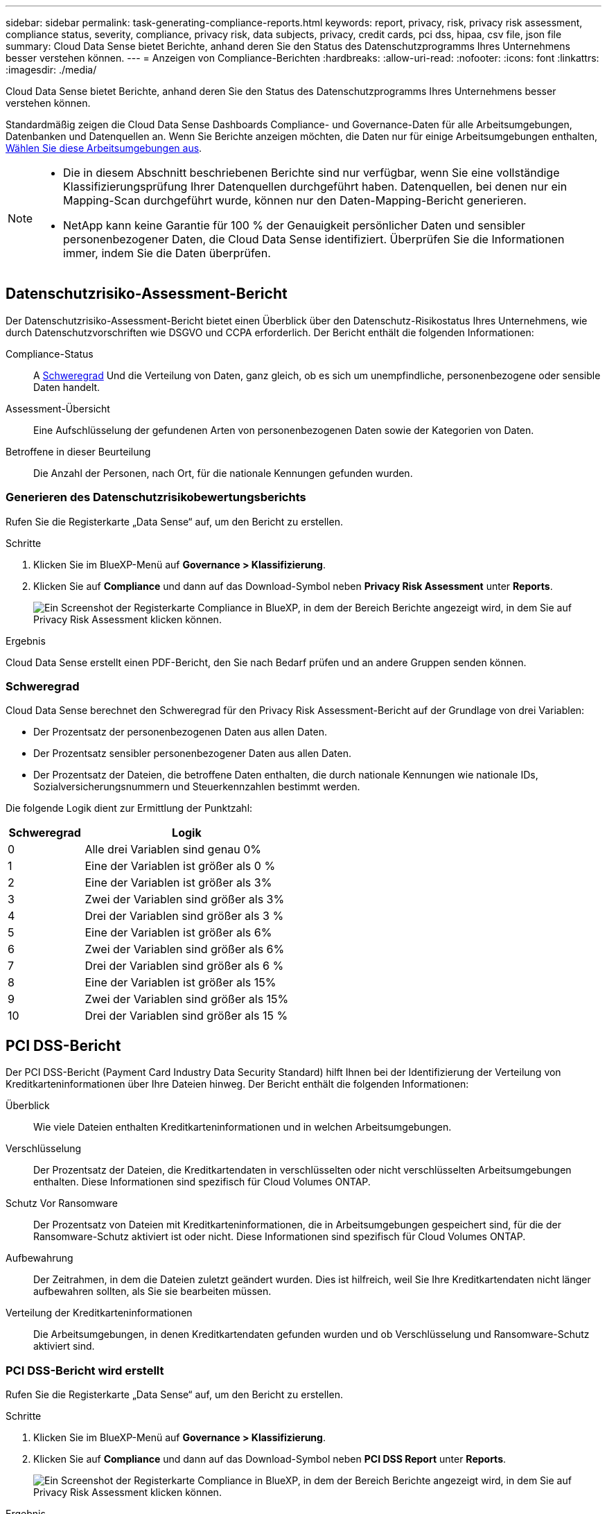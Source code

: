 ---
sidebar: sidebar 
permalink: task-generating-compliance-reports.html 
keywords: report, privacy, risk, privacy risk assessment, compliance status, severity, compliance, privacy risk, data subjects, privacy, credit cards, pci dss, hipaa, csv file, json file 
summary: Cloud Data Sense bietet Berichte, anhand deren Sie den Status des Datenschutzprogramms Ihres Unternehmens besser verstehen können. 
---
= Anzeigen von Compliance-Berichten
:hardbreaks:
:allow-uri-read: 
:nofooter: 
:icons: font
:linkattrs: 
:imagesdir: ./media/


[role="lead"]
Cloud Data Sense bietet Berichte, anhand deren Sie den Status des Datenschutzprogramms Ihres Unternehmens besser verstehen können.

Standardmäßig zeigen die Cloud Data Sense Dashboards Compliance- und Governance-Daten für alle Arbeitsumgebungen, Datenbanken und Datenquellen an. Wenn Sie Berichte anzeigen möchten, die Daten nur für einige Arbeitsumgebungen enthalten, <<Auswählen der Arbeitsumgebungen für Berichte,Wählen Sie diese Arbeitsumgebungen aus>>.

[NOTE]
====
* Die in diesem Abschnitt beschriebenen Berichte sind nur verfügbar, wenn Sie eine vollständige Klassifizierungsprüfung Ihrer Datenquellen durchgeführt haben. Datenquellen, bei denen nur ein Mapping-Scan durchgeführt wurde, können nur den Daten-Mapping-Bericht generieren.
* NetApp kann keine Garantie für 100 % der Genauigkeit persönlicher Daten und sensibler personenbezogener Daten, die Cloud Data Sense identifiziert. Überprüfen Sie die Informationen immer, indem Sie die Daten überprüfen.


====


== Datenschutzrisiko-Assessment-Bericht

Der Datenschutzrisiko-Assessment-Bericht bietet einen Überblick über den Datenschutz-Risikostatus Ihres Unternehmens, wie durch Datenschutzvorschriften wie DSGVO und CCPA erforderlich. Der Bericht enthält die folgenden Informationen:

Compliance-Status:: A <<Schweregrad,Schweregrad>> Und die Verteilung von Daten, ganz gleich, ob es sich um unempfindliche, personenbezogene oder sensible Daten handelt.
Assessment-Übersicht:: Eine Aufschlüsselung der gefundenen Arten von personenbezogenen Daten sowie der Kategorien von Daten.
Betroffene in dieser Beurteilung:: Die Anzahl der Personen, nach Ort, für die nationale Kennungen gefunden wurden.




=== Generieren des Datenschutzrisikobewertungsberichts

Rufen Sie die Registerkarte „Data Sense“ auf, um den Bericht zu erstellen.

.Schritte
. Klicken Sie im BlueXP-Menü auf *Governance > Klassifizierung*.
. Klicken Sie auf *Compliance* und dann auf das Download-Symbol neben *Privacy Risk Assessment* unter *Reports*.
+
image:screenshot_privacy_risk_assessment.gif["Ein Screenshot der Registerkarte Compliance in BlueXP, in dem der Bereich Berichte angezeigt wird, in dem Sie auf Privacy Risk Assessment klicken können."]



.Ergebnis
Cloud Data Sense erstellt einen PDF-Bericht, den Sie nach Bedarf prüfen und an andere Gruppen senden können.



=== Schweregrad

Cloud Data Sense berechnet den Schweregrad für den Privacy Risk Assessment-Bericht auf der Grundlage von drei Variablen:

* Der Prozentsatz der personenbezogenen Daten aus allen Daten.
* Der Prozentsatz sensibler personenbezogener Daten aus allen Daten.
* Der Prozentsatz der Dateien, die betroffene Daten enthalten, die durch nationale Kennungen wie nationale IDs, Sozialversicherungsnummern und Steuerkennzahlen bestimmt werden.


Die folgende Logik dient zur Ermittlung der Punktzahl:

[cols="27,73"]
|===
| Schweregrad | Logik 


| 0 | Alle drei Variablen sind genau 0% 


| 1 | Eine der Variablen ist größer als 0 % 


| 2 | Eine der Variablen ist größer als 3% 


| 3 | Zwei der Variablen sind größer als 3% 


| 4 | Drei der Variablen sind größer als 3 % 


| 5 | Eine der Variablen ist größer als 6% 


| 6 | Zwei der Variablen sind größer als 6% 


| 7 | Drei der Variablen sind größer als 6 % 


| 8 | Eine der Variablen ist größer als 15% 


| 9 | Zwei der Variablen sind größer als 15% 


| 10 | Drei der Variablen sind größer als 15 % 
|===


== PCI DSS-Bericht

Der PCI DSS-Bericht (Payment Card Industry Data Security Standard) hilft Ihnen bei der Identifizierung der Verteilung von Kreditkarteninformationen über Ihre Dateien hinweg. Der Bericht enthält die folgenden Informationen:

Überblick:: Wie viele Dateien enthalten Kreditkarteninformationen und in welchen Arbeitsumgebungen.
Verschlüsselung:: Der Prozentsatz der Dateien, die Kreditkartendaten in verschlüsselten oder nicht verschlüsselten Arbeitsumgebungen enthalten. Diese Informationen sind spezifisch für Cloud Volumes ONTAP.
Schutz Vor Ransomware:: Der Prozentsatz von Dateien mit Kreditkarteninformationen, die in Arbeitsumgebungen gespeichert sind, für die der Ransomware-Schutz aktiviert ist oder nicht. Diese Informationen sind spezifisch für Cloud Volumes ONTAP.
Aufbewahrung:: Der Zeitrahmen, in dem die Dateien zuletzt geändert wurden. Dies ist hilfreich, weil Sie Ihre Kreditkartendaten nicht länger aufbewahren sollten, als Sie sie bearbeiten müssen.
Verteilung der Kreditkarteninformationen:: Die Arbeitsumgebungen, in denen Kreditkartendaten gefunden wurden und ob Verschlüsselung und Ransomware-Schutz aktiviert sind.




=== PCI DSS-Bericht wird erstellt

Rufen Sie die Registerkarte „Data Sense“ auf, um den Bericht zu erstellen.

.Schritte
. Klicken Sie im BlueXP-Menü auf *Governance > Klassifizierung*.
. Klicken Sie auf *Compliance* und dann auf das Download-Symbol neben *PCI DSS Report* unter *Reports*.
+
image:screenshot_pci_dss.gif["Ein Screenshot der Registerkarte Compliance in BlueXP, in dem der Bereich Berichte angezeigt wird, in dem Sie auf Privacy Risk Assessment klicken können."]



.Ergebnis
Cloud Data Sense erstellt einen PDF-Bericht, den Sie nach Bedarf prüfen und an andere Gruppen senden können.



== HIPAA-Bericht

Der HIPAA-Bericht (Health Insurance Portability and Accountability Act) hilft Ihnen bei der Identifizierung von Dateien, die Gesundheitsdaten enthalten. Er unterstützt Ihr Unternehmen bei der Einhaltung der HIPAA-Datenschutzgesetze. Die Information Cloud Data Sense Looks umfasst:

* Zustandsreferenzmuster
* ICD-10 CM medizinischer Code
* ICD-9 CM medizinischer Code
* HR – Kategorie Gesundheit
* Datenkategorie für Gesundheitsanwendungen


Der Bericht enthält die folgenden Informationen:

Überblick:: Wie viele Dateien enthalten Gesundheitsinformationen und in welchen Arbeitsumgebungen.
Verschlüsselung:: Der Prozentsatz der Dateien, die Gesundheitsinformationen in verschlüsselten oder nicht verschlüsselten Arbeitsumgebungen enthalten. Diese Informationen sind spezifisch für Cloud Volumes ONTAP.
Schutz Vor Ransomware:: Der Prozentsatz von Dateien mit Gesundheitsinformationen in Arbeitsumgebungen, in denen Ransomware-Schutz aktiviert ist oder nicht. Diese Informationen sind spezifisch für Cloud Volumes ONTAP.
Aufbewahrung:: Der Zeitrahmen, in dem die Dateien zuletzt geändert wurden. Dies ist hilfreich, weil Sie Gesundheitsinformationen nicht länger aufbewahren sollten, als Sie sie verarbeiten müssen.
Verteilung von Gesundheitsinformationen:: In den Arbeitsumgebungen, in denen die Gesundheitsdaten gefunden wurden und ob Verschlüsselung und Ransomware-Schutz aktiviert sind.




=== HIPAA-Bericht wird erstellt

Rufen Sie die Registerkarte „Data Sense“ auf, um den Bericht zu erstellen.

.Schritte
. Klicken Sie im BlueXP-Menü auf *Governance > Klassifizierung*.
. Klicken Sie auf *Compliance* und dann auf das Download-Symbol neben *HIPAA Report* unter *Reports*.
+
image:screenshot_hipaa.gif["Ein Screenshot der Registerkarte Compliance in BlueXP, in dem der Bereich Berichte angezeigt wird, in dem Sie auf HIPAA klicken können."]



.Ergebnis
Cloud Data Sense erstellt einen PDF-Bericht, den Sie nach Bedarf prüfen und an andere Gruppen senden können.



== Was ist ein Antrag auf Zugang für betroffene Person?

Datenschutzvorschriften wie die Europäische DSGVO erteilen Betroffenen (wie Kunden oder Mitarbeitern) das Recht, auf ihre personenbezogenen Daten zuzugreifen. Wenn eine betroffene Person diese Informationen anfordert, wird dies als DSAR (Zugriffsanfrage für betroffene Person) bezeichnet. Unternehmen sind verpflichtet, auf diese Anfragen „ohne übermäßige Verzögerung“ und spätestens innerhalb eines Monats nach Eingang zu reagieren.

Sie können auf einen DSAR antworten, indem Sie nach dem vollständigen Namen eines Studienteilnehmers oder einer bekannten Kennung (z. B. einer E-Mail-Adresse) suchen und dann einen Bericht herunterladen. Der Bericht soll Ihrem Unternehmen helfen, die Vorgaben der DSGVO oder ähnlicher Datenschutzgesetze einzuhalten.



=== Wie kann Cloud Data Sense Ihnen dabei helfen, auf einen DSAR zu reagieren?

Wenn Sie eine Suche für den Betroffenen durchführen, findet Cloud Data Sense alle Dateien, Buckets, OneDrive und SharePoint Konten, die darin ihren Namen oder ihr Kennung enthalten. Data Sense prüft die neuesten vorindizierten Daten auf den Namen oder die Kennung. Es wird kein neuer Scan gestartet.

Nachdem die Suche abgeschlossen ist, können Sie die Liste der Dateien für einen Bericht für die Anforderung von Datensubjekten herunterladen. Der Bericht sammelt Erkenntnisse aus den Daten und stellt die Daten zu rechtlichen Bedingungen bereit, die Sie an die Person zurücksenden können.


NOTE: Die Suche nach Betroffenen wird derzeit in Datenbanken nicht unterstützt.



=== Suchen nach Betroffenen und Herunterladen von Berichten

Suchen Sie nach dem vollständigen Namen oder der bekannten Kennung des Betroffenen, und laden Sie dann einen Dateilistenbericht oder einen DSAR-Bericht herunter. Suchen Sie nach link:reference-private-data-categories.html#types-of-personal-data["Alle persönlichen Informationstypen"^].


NOTE: Englisch, Deutsch und Spanisch werden bei der Suche nach den Namen der Betroffenen unterstützt. Support für weitere Sprachen wird später hinzugefügt.

.Schritte
. Klicken Sie im BlueXP-Menü auf *Governance > Klassifizierung*.
. Klicken Sie Auf *Data Subjects*.
. Suchen Sie nach dem vollständigen Namen oder der bekannten Kennung des Betroffenen.
+
Hier ein Beispiel, das eine Suche nach dem Namen _john doe_ zeigt:

+
image:screenshot_dsar_search.gif["Ein Screenshot, der eine Suche nach dem Namen \"John Doe\" nach einem DSAR zeigt."]

. Wählen Sie eine der folgenden Optionen:
+
** *Download DSAR Report*: Eine formelle Antwort auf die Zugriffsanfrage, die Sie an den Betroffenen senden können. Dieser Bericht enthält automatisch generierte Informationen auf der Grundlage von Daten, die Cloud Data Sense auf der betroffenen Person gefunden hat und als Vorlage verwendet werden können. Füllen Sie das Formular aus und überprüfen Sie es intern, bevor Sie es an den Betroffenen senden.
** *Ergebnisse untersuchen*: Eine Seite, auf der Sie die Daten untersuchen können, indem Sie nach einer bestimmten Datei suchen, sortieren, Details erweitern und die Dateiliste herunterladen.
+

NOTE: Wenn es mehr als 10,000 Ergebnisse gibt, werden nur die Top 10,000 in der Dateiliste angezeigt.







== Auswählen der Arbeitsumgebungen für Berichte

Sie können die Inhalte des Cloud Data Sense Compliance Dashboards filtern, um Compliance-Daten für alle Arbeitsumgebungen und Datenbanken oder nur bestimmte Arbeitsumgebungen anzuzeigen.

Wenn Sie das Dashboard filtern, können Sie mit Data Sense die Compliance-Daten und -Berichte genau auf die von Ihnen ausgewählten Arbeitsumgebungen anwenden.

.Schritte
. Klicken Sie auf das Dropdown-Menü Filter, wählen Sie die Arbeitsumgebungen aus, für die Sie Daten anzeigen möchten, und klicken Sie auf *Ansicht*.
+
image:screenshot_cloud_compliance_filter.gif["Ein Screenshot zur Auswahl der Arbeitsumgebungen für die Berichte, die ausgeführt werden sollen."]


